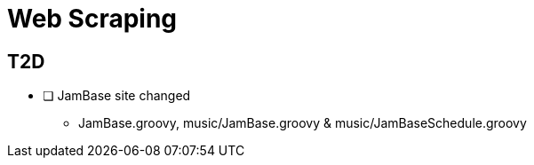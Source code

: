 = Web Scraping

== T2D
*  [ ] JamBase site changed
** JamBase.groovy, music/JamBase.groovy & music/JamBaseSchedule.groovy
